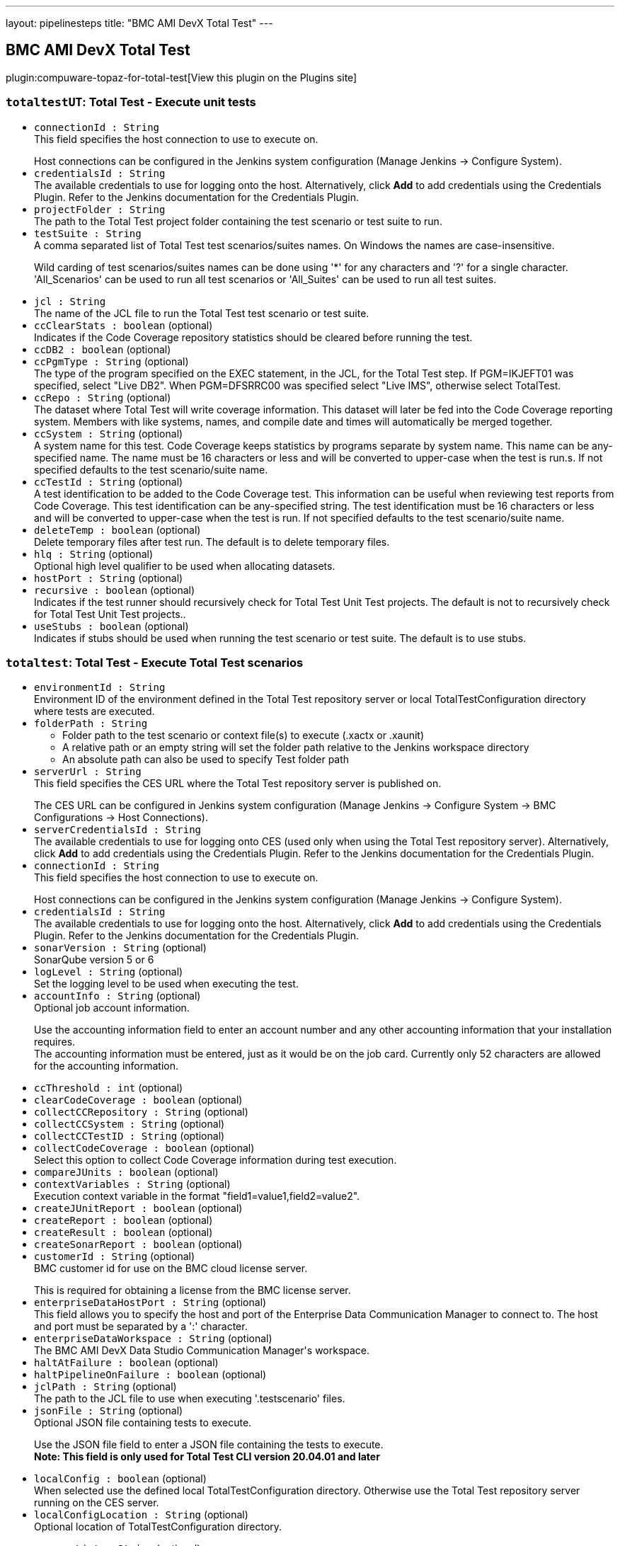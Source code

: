 ---
layout: pipelinesteps
title: "BMC AMI DevX Total Test"
---

:notitle:
:description:
:author:
:email: jenkinsci-users@googlegroups.com
:sectanchors:
:toc: left
:compat-mode!:

== BMC AMI DevX Total Test

plugin:compuware-topaz-for-total-test[View this plugin on the Plugins site]

=== `totaltestUT`: Total Test - Execute unit tests
++++
<ul><li><code>connectionId : String</code>
<div><div>
 This field specifies the host connection to use to execute on.
 <p></p> Host connections can be configured in the Jenkins system configuration (Manage Jenkins -&gt; Configure System).
</div></div>

</li>
<li><code>credentialsId : String</code>
<div><div>
 The available credentials to use for logging onto the host. Alternatively, click <b>Add</b> to add credentials using the Credentials Plugin. Refer to the Jenkins documentation for the Credentials Plugin.
</div></div>

</li>
<li><code>projectFolder : String</code>
<div><div>
 The path to the Total Test project folder containing the test scenario or test suite to run.
</div></div>

</li>
<li><code>testSuite : String</code>
<div><div>
 A comma separated list of Total Test test scenarios/suites names. On Windows the names are case-insensitive. 
 <p>Wild carding of test scenarios/suites names can be done using '*' for any characters and '?' for a single character. 'All_Scenarios' can be used to run all test scenarios or 'All_Suites' can be used to run all test suites.</p>
</div></div>

</li>
<li><code>jcl : String</code>
<div><div>
 The name of the JCL file to run the Total Test test scenario or test suite.
</div></div>

</li>
<li><code>ccClearStats : boolean</code> (optional)
<div><div>
 Indicates if the Code Coverage repository statistics should be cleared before running the test.
</div></div>

</li>
<li><code>ccDB2 : boolean</code> (optional)
</li>
<li><code>ccPgmType : String</code> (optional)
<div><div>
 The type of the program specified on the EXEC statement, in the JCL, for the Total Test step. If PGM=IKJEFT01 was specified, select "Live DB2". When PGM=DFSRRC00 was specified select "Live IMS", otherwise select TotalTest.
</div></div>

</li>
<li><code>ccRepo : String</code> (optional)
<div><div>
 The dataset where Total Test will write coverage information. This dataset will later be fed into the Code Coverage reporting system. Members with like systems, names, and compile date and times will automatically be merged together.
</div></div>

</li>
<li><code>ccSystem : String</code> (optional)
<div><div>
 A system name for this test. Code Coverage keeps statistics by programs separate by system name. This name can be any-specified name. The name must be 16 characters or less and will be converted to upper-case when the test is run.s. If not specified defaults to the test scenario/suite name.
</div></div>

</li>
<li><code>ccTestId : String</code> (optional)
<div><div>
 A test identification to be added to the Code Coverage test. This information can be useful when reviewing test reports from Code Coverage. This test identification can be any-specified string. The test identification must be 16 characters or less and will be converted to upper-case when the test is run. If not specified defaults to the test scenario/suite name.
</div></div>

</li>
<li><code>deleteTemp : boolean</code> (optional)
<div><div>
 Delete temporary files after test run. The default is to delete temporary files.
</div></div>

</li>
<li><code>hlq : String</code> (optional)
<div><div>
 Optional high level qualifier to be used when allocating datasets.
</div></div>

</li>
<li><code>hostPort : String</code> (optional)
</li>
<li><code>recursive : boolean</code> (optional)
<div><div>
 Indicates if the test runner should recursively check for Total Test Unit Test projects. The default is not to recursively check for Total Test Unit Test projects..
</div></div>

</li>
<li><code>useStubs : boolean</code> (optional)
<div><div>
 Indicates if stubs should be used when running the test scenario or test suite. The default is to use stubs.
</div></div>

</li>
</ul>


++++
=== `totaltest`: Total Test - Execute Total Test scenarios
++++
<ul><li><code>environmentId : String</code>
<div><div>
 Environment ID of the environment defined in the Total Test repository server or local TotalTestConfiguration directory where tests are executed.
</div></div>

</li>
<li><code>folderPath : String</code>
<div><div>
 <ul>
  <li>Folder path to the test scenario or context file(s) to execute (.xactx or .xaunit)</li>
  <li>A relative path or an empty string will set the folder path relative to the Jenkins workspace directory</li>
  <li>An absolute path can also be used to specify Test folder path</li>
 </ul>
</div></div>

</li>
<li><code>serverUrl : String</code>
<div><div>
 This field specifies the CES URL where the Total Test repository server is published on.
 <p></p> The CES URL can be configured in Jenkins system configuration (Manage Jenkins -&gt; Configure System -&gt; BMC Configurations -&gt; Host Connections).
</div></div>

</li>
<li><code>serverCredentialsId : String</code>
<div><div>
 The available credentials to use for logging onto CES (used only when using the Total Test repository server). Alternatively, click <b>Add</b> to add credentials using the Credentials Plugin. Refer to the Jenkins documentation for the Credentials Plugin.
</div></div>

</li>
<li><code>connectionId : String</code>
<div><div>
 This field specifies the host connection to use to execute on.
 <p></p> Host connections can be configured in the Jenkins system configuration (Manage Jenkins -&gt; Configure System).
</div></div>

</li>
<li><code>credentialsId : String</code>
<div><div>
 The available credentials to use for logging onto the host. Alternatively, click <b>Add</b> to add credentials using the Credentials Plugin. Refer to the Jenkins documentation for the Credentials Plugin.
</div></div>

</li>
<li><code>sonarVersion : String</code> (optional)
<div><div>
 SonarQube version 5 or 6
</div></div>

</li>
<li><code>logLevel : String</code> (optional)
<div><div>
 Set the logging level to be used when executing the test.
</div></div>

</li>
<li><code>accountInfo : String</code> (optional)
<div><div>
 Optional job account information.
 <p>Use the accounting information field to enter an account number and any other accounting information that your installation requires.<br>
   The accounting information must be entered, just as it would be on the job card. Currently only 52 characters are allowed for the accounting information.</p>
</div></div>

</li>
<li><code>ccThreshold : int</code> (optional)
</li>
<li><code>clearCodeCoverage : boolean</code> (optional)
</li>
<li><code>collectCCRepository : String</code> (optional)
</li>
<li><code>collectCCSystem : String</code> (optional)
</li>
<li><code>collectCCTestID : String</code> (optional)
</li>
<li><code>collectCodeCoverage : boolean</code> (optional)
<div><div>
 Select this option to collect Code Coverage information during test execution.
</div></div>

</li>
<li><code>compareJUnits : boolean</code> (optional)
</li>
<li><code>contextVariables : String</code> (optional)
<div><div>
 Execution context variable in the format "field1=value1,field2=value2".
</div></div>

</li>
<li><code>createJUnitReport : boolean</code> (optional)
</li>
<li><code>createReport : boolean</code> (optional)
</li>
<li><code>createResult : boolean</code> (optional)
</li>
<li><code>createSonarReport : boolean</code> (optional)
</li>
<li><code>customerId : String</code> (optional)
<div><div>
 BMC customer id for use on the BMC cloud license server.
 <p></p> This is required for obtaining a license from the BMC license server.
</div></div>

</li>
<li><code>enterpriseDataHostPort : String</code> (optional)
<div><div>
 This field allows you to specify the host and port of the Enterprise Data Communication Manager to connect to. The host and port must be separated by a ':' character.
</div></div>

</li>
<li><code>enterpriseDataWorkspace : String</code> (optional)
<div><div>
 The BMC AMI DevX Data Studio Communication Manager's workspace.
</div></div>

</li>
<li><code>haltAtFailure : boolean</code> (optional)
</li>
<li><code>haltPipelineOnFailure : boolean</code> (optional)
</li>
<li><code>jclPath : String</code> (optional)
<div><div>
 The path to the JCL file to use when executing '.testscenario' files.
</div></div>

</li>
<li><code>jsonFile : String</code> (optional)
<div><div>
 Optional JSON file containing tests to execute.
 <p>Use the JSON file field to enter a JSON file containing the tests to execute.<br><b>Note: This field is only used for Total Test CLI version 20.04.01 and later</b></p>
</div></div>

</li>
<li><code>localConfig : boolean</code> (optional)
<div><div>
 When selected use the defined local TotalTestConfiguration directory. Otherwise use the Total Test repository server running on the CES server.
</div></div>

</li>
<li><code>localConfigLocation : String</code> (optional)
<div><div>
 Optional location of TotalTestConfiguration directory.
 <p></p>
</div></div>

</li>
<li><code>programList : String</code> (optional)
<div><div>
 Optional comma separated list of tests tests to execute.
 <p>Use the Test list field to enter a comma separated list of program names to be tested. Will only include test scenarios that have component under test defined as one of these<br><b>Note: This field is only used for Total Test CLI version 20.04.01 and later</b></p>
</div></div>

</li>
<li><code>recursive : boolean</code> (optional)
<div><div>
 Should test scenarios be found recursively in the folder
</div></div>

</li>
<li><code>reportFolder : String</code> (optional)
<div><div>
 The folder path containing produced test results vary depending on the Total Test CLI version. 
 <ul>
  <li>Total Test CLI version 20.03.01 and later</li>
  <ul>
   <li>The Report Folder field will be ignored.</li>
   <li>The produced test result will be contained in the Output directory relative to the Test folder path.</li>
   <li>Junit and Sonar report files are copied to TTTUnit and TTTSonar folders in the Jenkins workspace.</li>
  </ul>
  <li>Total Test CLI version prior to 20.03.01</li>
  <ul>
   <li>The produced test results will be contained in this folder path.</li>
   <li>Default folder path is TTTReport.</li>
   <li>Relative folder paths are relative to the Jenkins workspace.</li>
   <li>An absolute path can also be used to specify Report folder.</li>
  </ul>
 </ul><b>Note: This field is only used for Total Test CLI version prior to 20.03.01</b>
</div></div>

</li>
<li><code>selectEnvironmentRadio : String</code> (optional)
</li>
<li><code>selectProgramsOption : boolean</code> (optional)
</li>
<li><code>selectProgramsRadio : String</code> (optional)
</li>
<li><code>siteId : String</code> (optional)
<div><div>
 BMC customer's site id for use on the BMC cloud license server.
 <p></p> This is required for obtaining a license from the BMC license server.
</div></div>

</li>
<li><code>sourceFolder : String</code> (optional)
<div><div>
 Optional file path to a folder that contains source code of tested programs.
 <br>
  Default is COBOL. 
 <br>
  It is only used to set the source path.
</div></div>

</li>
<li><code>stopIfTestFailsOrThresholdReached : boolean</code> (optional)
<div><div>
 Stop if test fails or threshold is reached (default is true)
</div></div>

</li>
<li><code>uploadToServer : boolean</code> (optional)
</li>
<li><code>useEnterpriseData : boolean</code> (optional)
</li>
<li><code>useScenarios : boolean</code> (optional)
<div><div>
 Should .scenarios files be used instead of .context files
</div></div>

</li>
</ul>


++++
